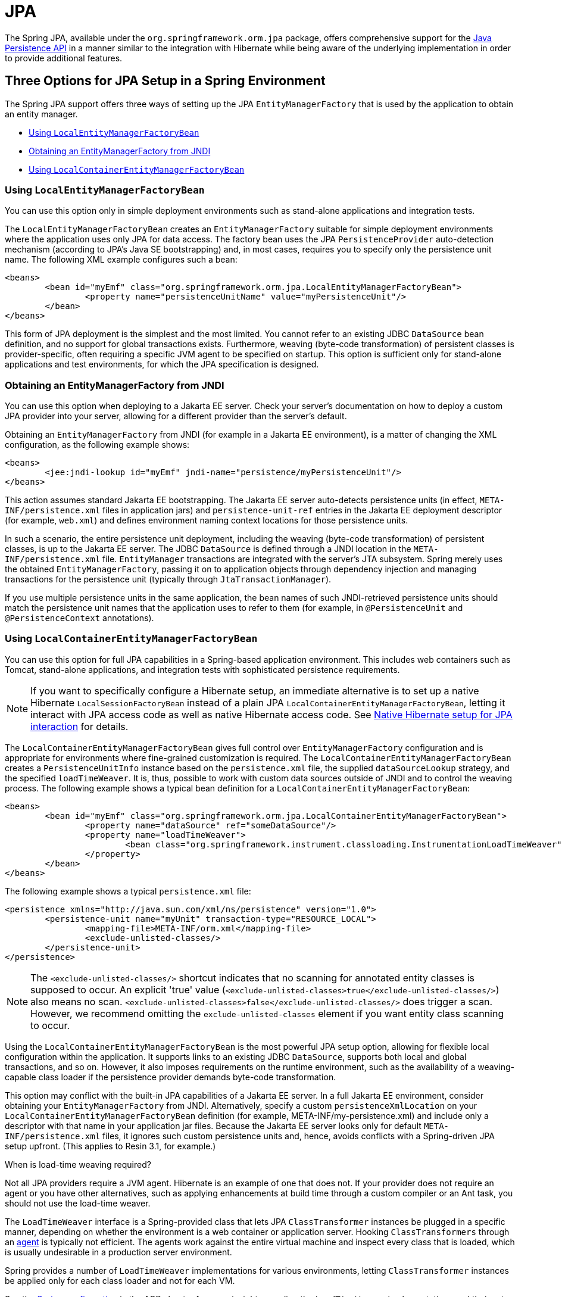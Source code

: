[[orm-jpa]]
= JPA

The Spring JPA, available under the `org.springframework.orm.jpa` package, offers
comprehensive support for the
https://www.oracle.com/technetwork/articles/javaee/jpa-137156.html[Java Persistence
API] in a manner similar to the integration with Hibernate while being aware of
the underlying implementation in order to provide additional features.


[[orm-jpa-setup]]
== Three Options for JPA Setup in a Spring Environment

The Spring JPA support offers three ways of setting up the JPA `EntityManagerFactory`
that is used by the application to obtain an entity manager.

* <<orm-jpa-setup-lemfb>>
* <<orm-jpa-setup-jndi>>
* <<orm-jpa-setup-lcemfb>>

[[orm-jpa-setup-lemfb]]
=== Using `LocalEntityManagerFactoryBean`

You can use this option only in simple deployment environments such as stand-alone
applications and integration tests.

The `LocalEntityManagerFactoryBean` creates an `EntityManagerFactory` suitable for
simple deployment environments where the application uses only JPA for data access.
The factory bean uses the JPA `PersistenceProvider` auto-detection mechanism (according
to JPA's Java SE bootstrapping) and, in most cases, requires you to specify only the
persistence unit name. The following XML example configures such a bean:

[source,xml,indent=0,subs="verbatim,quotes"]
----
	<beans>
		<bean id="myEmf" class="org.springframework.orm.jpa.LocalEntityManagerFactoryBean">
			<property name="persistenceUnitName" value="myPersistenceUnit"/>
		</bean>
	</beans>
----

This form of JPA deployment is the simplest and the most limited. You cannot refer to an
existing JDBC `DataSource` bean definition, and no support for global transactions
exists. Furthermore, weaving (byte-code transformation) of persistent classes is
provider-specific, often requiring a specific JVM agent to be specified on startup. This
option is sufficient only for stand-alone applications and test environments, for which
the JPA specification is designed.

[[orm-jpa-setup-jndi]]
=== Obtaining an EntityManagerFactory from JNDI

You can use this option when deploying to a Jakarta EE server. Check your server's documentation
on how to deploy a custom JPA provider into your server, allowing for a different
provider than the server's default.

Obtaining an `EntityManagerFactory` from JNDI (for example in a Jakarta EE environment),
is a matter of changing the XML configuration, as the following example shows:

[source,xml,indent=0,subs="verbatim,quotes"]
----
	<beans>
		<jee:jndi-lookup id="myEmf" jndi-name="persistence/myPersistenceUnit"/>
	</beans>
----

This action assumes standard Jakarta EE bootstrapping. The Jakarta EE server auto-detects
persistence units (in effect, `META-INF/persistence.xml` files in application jars) and
`persistence-unit-ref` entries in the Jakarta EE deployment descriptor (for example,
`web.xml`) and defines environment naming context locations for those persistence units.

In such a scenario, the entire persistence unit deployment, including the weaving
(byte-code transformation) of persistent classes, is up to the Jakarta EE server. The JDBC
`DataSource` is defined through a JNDI location in the `META-INF/persistence.xml` file.
`EntityManager` transactions are integrated with the server's JTA subsystem. Spring merely
uses the obtained `EntityManagerFactory`, passing it on to application objects through
dependency injection and managing transactions for the persistence unit (typically
through `JtaTransactionManager`).

If you use multiple persistence units in the same application, the bean names of such
JNDI-retrieved persistence units should match the persistence unit names that the
application uses to refer to them (for example, in `@PersistenceUnit` and
`@PersistenceContext` annotations).

[[orm-jpa-setup-lcemfb]]
=== Using `LocalContainerEntityManagerFactoryBean`

You can use this option for full JPA capabilities in a Spring-based application environment.
This includes web containers such as Tomcat, stand-alone applications, and
integration tests with sophisticated persistence requirements.

NOTE: If you want to specifically configure a Hibernate setup, an immediate alternative
is to set up a native Hibernate `LocalSessionFactoryBean` instead of a plain JPA
`LocalContainerEntityManagerFactoryBean`, letting it interact with JPA access code
as well as native Hibernate access code.
See <<orm-jpa-hibernate, Native Hibernate setup for JPA interaction>> for details.

The `LocalContainerEntityManagerFactoryBean` gives full control over
`EntityManagerFactory` configuration and is appropriate for environments where
fine-grained customization is required. The `LocalContainerEntityManagerFactoryBean`
creates a `PersistenceUnitInfo` instance based on the `persistence.xml` file, the
supplied `dataSourceLookup` strategy, and the specified `loadTimeWeaver`. It is, thus,
possible to work with custom data sources outside of JNDI and to control the weaving
process. The following example shows a typical bean definition for a
`LocalContainerEntityManagerFactoryBean`:

[source,xml,indent=0,subs="verbatim,quotes"]
----
	<beans>
		<bean id="myEmf" class="org.springframework.orm.jpa.LocalContainerEntityManagerFactoryBean">
			<property name="dataSource" ref="someDataSource"/>
			<property name="loadTimeWeaver">
				<bean class="org.springframework.instrument.classloading.InstrumentationLoadTimeWeaver"/>
			</property>
		</bean>
	</beans>
----

The following example shows a typical `persistence.xml` file:

[source,xml,indent=0,subs="verbatim,quotes"]
----
	<persistence xmlns="http://java.sun.com/xml/ns/persistence" version="1.0">
		<persistence-unit name="myUnit" transaction-type="RESOURCE_LOCAL">
			<mapping-file>META-INF/orm.xml</mapping-file>
			<exclude-unlisted-classes/>
		</persistence-unit>
	</persistence>
----

NOTE: The `<exclude-unlisted-classes/>` shortcut indicates that no scanning for
annotated entity classes is supposed to occur. An explicit 'true' value
(`<exclude-unlisted-classes>true</exclude-unlisted-classes/>`) also means no scan.
`<exclude-unlisted-classes>false</exclude-unlisted-classes/>` does trigger a scan.
However, we recommend omitting the `exclude-unlisted-classes` element
if you want entity class scanning to occur.

Using the `LocalContainerEntityManagerFactoryBean` is the most powerful JPA setup
option, allowing for flexible local configuration within the application. It supports
links to an existing JDBC `DataSource`, supports both local and global transactions, and
so on. However, it also imposes requirements on the runtime environment, such as the
availability of a weaving-capable class loader if the persistence provider demands
byte-code transformation.

This option may conflict with the built-in JPA capabilities of a Jakarta EE server. In a
full Jakarta EE environment, consider obtaining your `EntityManagerFactory` from JNDI.
Alternatively, specify a custom `persistenceXmlLocation` on your
`LocalContainerEntityManagerFactoryBean` definition (for example,
META-INF/my-persistence.xml) and include only a descriptor with that name in your
application jar files. Because the Jakarta EE server looks only for default
`META-INF/persistence.xml` files, it ignores such custom persistence units and, hence,
avoids conflicts with a Spring-driven JPA setup upfront. (This applies to Resin 3.1, for
example.)

.When is load-time weaving required?
****
Not all JPA providers require a JVM agent. Hibernate is an example of one that does not.
If your provider does not require an agent or you have other alternatives, such as
applying enhancements at build time through a custom compiler or an Ant task, you should not use the
load-time weaver.
****

The `LoadTimeWeaver` interface is a Spring-provided class that lets JPA
`ClassTransformer` instances be plugged in a specific manner, depending on whether the
environment is a web container or application server. Hooking `ClassTransformers`
through an
https://docs.oracle.com/javase/6/docs/api/java/lang/instrument/package-summary.html[agent]
is typically not efficient. The agents work against the entire virtual machine and
inspect every class that is loaded, which is usually undesirable in a production
server environment.

Spring provides a number of `LoadTimeWeaver` implementations for various environments,
letting `ClassTransformer` instances be applied only for each class loader and not
for each VM.

See the <<core.adoc#aop-aj-ltw-spring, Spring configuration>> in the AOP chapter for
more insight regarding the `LoadTimeWeaver` implementations and their setup, either
generic or customized to various platforms (such as Tomcat, JBoss and WebSphere).

As described in <<core.adoc#aop-aj-ltw-spring, Spring configuration>>, you can configure
a context-wide `LoadTimeWeaver` by using the `@EnableLoadTimeWeaving` annotation or the
`context:load-time-weaver` XML element. Such a global weaver is automatically picked up
by all JPA `LocalContainerEntityManagerFactoryBean` instances. The following example
shows the preferred way of setting up a load-time weaver, delivering auto-detection
of the platform (e.g. Tomcat's weaving-capable class loader or Spring's JVM agent)
and automatic propagation of the weaver to all weaver-aware beans:

[source,xml,indent=0,subs="verbatim,quotes"]
----
	<context:load-time-weaver/>
	<bean id="emf" class="org.springframework.orm.jpa.LocalContainerEntityManagerFactoryBean">
		...
	</bean>
----

However, you can, if needed, manually specify a dedicated weaver through the
`loadTimeWeaver` property, as the following example shows:

[source,xml,indent=0,subs="verbatim,quotes"]
----
	<bean id="emf" class="org.springframework.orm.jpa.LocalContainerEntityManagerFactoryBean">
		<property name="loadTimeWeaver">
			<bean class="org.springframework.instrument.classloading.ReflectiveLoadTimeWeaver"/>
		</property>
	</bean>
----

No matter how the LTW is configured, by using this technique, JPA applications relying on
instrumentation can run in the target platform (for example, Tomcat) without needing an agent.
This is especially important when the hosting applications rely on different JPA
implementations, because the JPA transformers are applied only at the class-loader level and
are, thus, isolated from each other.

[[orm-jpa-setup-multiple]]
=== Dealing with Multiple Persistence Units

For applications that rely on multiple persistence units locations (stored in various
JARS in the classpath, for example), Spring offers the `PersistenceUnitManager` to act as
a central repository and to avoid the persistence units discovery process, which can be
expensive. The default implementation lets multiple locations be specified. These locations are
parsed and later retrieved through the persistence unit name. (By default, the classpath
is searched for `META-INF/persistence.xml` files.) The following example configures
multiple locations:

[source,xml,indent=0,subs="verbatim"]
----
	<bean id="pum" class="org.springframework.orm.jpa.persistenceunit.DefaultPersistenceUnitManager">
		<property name="persistenceXmlLocations">
			<list>
				<value>org/springframework/orm/jpa/domain/persistence-multi.xml</value>
				<value>classpath:/my/package/**/custom-persistence.xml</value>
				<value>classpath*:META-INF/persistence.xml</value>
			</list>
		</property>
		<property name="dataSources">
			<map>
				<entry key="localDataSource" value-ref="local-db"/>
				<entry key="remoteDataSource" value-ref="remote-db"/>
			</map>
		</property>
		<!-- if no datasource is specified, use this one -->
		<property name="defaultDataSource" ref="remoteDataSource"/>
	</bean>

	<bean id="emf" class="org.springframework.orm.jpa.LocalContainerEntityManagerFactoryBean">
		<property name="persistenceUnitManager" ref="pum"/>
		<property name="persistenceUnitName" value="myCustomUnit"/>
	</bean>
----

The default implementation allows customization of the `PersistenceUnitInfo` instances
(before they are fed to the JPA provider) either declaratively (through its properties, which
affect all hosted units) or programmatically (through the
`PersistenceUnitPostProcessor`, which allows persistence unit selection). If no
`PersistenceUnitManager` is specified, one is created and used internally by
`LocalContainerEntityManagerFactoryBean`.

[[orm-jpa-setup-background]]
=== Background Bootstrapping

`LocalContainerEntityManagerFactoryBean` supports background bootstrapping through
the `bootstrapExecutor` property, as the following example shows:

[source,xml,indent=0,subs="verbatim,quotes"]
----
	<bean id="emf" class="org.springframework.orm.jpa.LocalContainerEntityManagerFactoryBean">
		<property name="bootstrapExecutor">
			<bean class="org.springframework.core.task.SimpleAsyncTaskExecutor"/>
		</property>
	</bean>
----

The actual JPA provider bootstrapping is handed off to the specified executor and then,
running in parallel, to the application bootstrap thread. The exposed `EntityManagerFactory`
proxy can be injected into other application components and is even able to respond to
`EntityManagerFactoryInfo` configuration inspection. However, once the actual JPA provider
is being accessed by other components (for example, calling `createEntityManager`), those calls
block until the background bootstrapping has completed. In particular, when you use
Spring Data JPA, make sure to set up deferred bootstrapping for its repositories as well.


[[orm-jpa-dao]]
== Implementing DAOs Based on JPA: `EntityManagerFactory` and `EntityManager`

NOTE: Although `EntityManagerFactory` instances are thread-safe, `EntityManager` instances are
not. The injected JPA `EntityManager` behaves like an `EntityManager` fetched from an
application server's JNDI environment, as defined by the JPA specification. It delegates
all calls to the current transactional `EntityManager`, if any. Otherwise, it falls back
to a newly created `EntityManager` per operation, in effect making its usage thread-safe.

It is possible to write code against the plain JPA without any Spring dependencies, by
using an injected `EntityManagerFactory` or `EntityManager`. Spring can understand the
`@PersistenceUnit` and `@PersistenceContext` annotations both at the field and the method level
if a `PersistenceAnnotationBeanPostProcessor` is enabled. The following example shows a plain JPA DAO implementation
that uses the `@PersistenceUnit` annotation:

[source,java,indent=0,subs="verbatim,quotes",role="primary"]
.Java
----
	public class ProductDaoImpl implements ProductDao {

		private EntityManagerFactory emf;

		@PersistenceUnit
		public void setEntityManagerFactory(EntityManagerFactory emf) {
			this.emf = emf;
		}

		public Collection loadProductsByCategory(String category) {
			EntityManager em = this.emf.createEntityManager();
			try {
				Query query = em.createQuery("from Product as p where p.category = ?1");
				query.setParameter(1, category);
				return query.getResultList();
			}
			finally {
				if (em != null) {
					em.close();
				}
			}
		}
	}
----
[source,kotlin,indent=0,subs="verbatim,quotes",role="secondary"]
.Kotlin
----
	class ProductDaoImpl : ProductDao {

		private lateinit var emf: EntityManagerFactory

		@PersistenceUnit
		fun setEntityManagerFactory(emf: EntityManagerFactory) {
			this.emf = emf
		}

		fun loadProductsByCategory(category: String): Collection<*> {
			val em = this.emf.createEntityManager()
			val query = em.createQuery("from Product as p where p.category = ?1");
			query.setParameter(1, category);
			return query.resultList;
		}
	}
----

The preceding DAO has no dependency on Spring and still fits nicely into a Spring
application context. Moreover, the DAO takes advantage of annotations to require the
injection of the default `EntityManagerFactory`, as the following example bean definition shows:

[source,xml,indent=0,subs="verbatim,quotes"]
----
	<beans>

		<!-- bean post-processor for JPA annotations -->
		<bean class="org.springframework.orm.jpa.support.PersistenceAnnotationBeanPostProcessor"/>

		<bean id="myProductDao" class="product.ProductDaoImpl"/>

	</beans>
----

As an alternative to explicitly defining a `PersistenceAnnotationBeanPostProcessor`,
consider using the Spring `context:annotation-config` XML element in your application
context configuration. Doing so automatically registers all Spring standard
post-processors for annotation-based configuration, including
`CommonAnnotationBeanPostProcessor` and so on.

Consider the following example:

[source,xml,indent=0,subs="verbatim,quotes"]
----
	<beans>

		<!-- post-processors for all standard config annotations -->
		<context:annotation-config/>

		<bean id="myProductDao" class="product.ProductDaoImpl"/>

	</beans>
----

The main problem with such a DAO is that it always creates a new `EntityManager` through
the factory. You can avoid this by requesting a transactional `EntityManager` (also
called a "`shared EntityManager`" because it is a shared, thread-safe proxy for the actual
transactional EntityManager) to be injected instead of the factory. The following example shows how to do so:

[source,java,indent=0,subs="verbatim,quotes",role="primary"]
.Java
----
	public class ProductDaoImpl implements ProductDao {

		@PersistenceContext
		private EntityManager em;

		public Collection loadProductsByCategory(String category) {
			Query query = em.createQuery("from Product as p where p.category = :category");
			query.setParameter("category", category);
			return query.getResultList();
		}
	}
----
[source,kotlin,indent=0,subs="verbatim,quotes",role="secondary"]
.Kotlin
----
	class ProductDaoImpl : ProductDao {

		@PersistenceContext
		private lateinit var em: EntityManager

		fun loadProductsByCategory(category: String): Collection<*> {
			val query = em.createQuery("from Product as p where p.category = :category")
			query.setParameter("category", category)
			return query.resultList
		}
	}
----

The `@PersistenceContext` annotation has an optional attribute called `type`, which defaults to
`PersistenceContextType.TRANSACTION`. You can use this default to receive a shared
`EntityManager` proxy. The alternative, `PersistenceContextType.EXTENDED`, is a completely
different affair. This results in a so-called extended `EntityManager`, which is not
thread-safe and, hence, must not be used in a concurrently accessed component, such as a
Spring-managed singleton bean. Extended `EntityManager` instances are only supposed to be used in
stateful components that, for example, reside in a session, with the lifecycle of the
`EntityManager` not tied to a current transaction but rather being completely up to the
application.

.Method- and field-level Injection
****
You can apply annotations that indicate dependency injections (such as `@PersistenceUnit` and
`@PersistenceContext`) on field or methods inside a class -- hence the
expressions "`method-level injection`" and "`field-level injection`". Field-level
annotations are concise and easier to use while method-level annotations allow for further
processing of the injected dependency. In both cases, the member visibility (public,
protected, or private) does not matter.

What about class-level annotations?

On the Jakarta EE platform, they are used for dependency declaration and not for resource
injection.
****

The injected `EntityManager` is Spring-managed (aware of the ongoing transaction).
Even though the new DAO implementation uses method-level
injection of an `EntityManager` instead of an `EntityManagerFactory`, no change is
required in the application context XML, due to annotation usage.

The main advantage of this DAO style is that it depends only on the Java Persistence API.
No import of any Spring class is required. Moreover, as the JPA annotations are understood,
the injections are applied automatically by the Spring container. This is appealing from
a non-invasiveness perspective and can feel more natural to JPA developers.


[[orm-jpa-tx]]
== Spring-driven JPA transactions

NOTE: We strongly encourage you to read <<transaction-declarative>>, if you have not
already done so, to get more detailed coverage of Spring's declarative transaction support.

The recommended strategy for JPA is local transactions through JPA's native transaction
support. Spring's `JpaTransactionManager` provides many capabilities known from local
JDBC transactions (such as transaction-specific isolation levels and resource-level
read-only optimizations) against any regular JDBC connection pool (no XA requirement).

Spring JPA also lets a configured `JpaTransactionManager` expose a JPA transaction
to JDBC access code that accesses the same `DataSource`, provided that the registered
`JpaDialect` supports retrieval of the underlying JDBC `Connection`.
Spring provides dialects for the EclipseLink and Hibernate JPA implementations.
See the <<orm-jpa-dialect, next section>> for details on the `JpaDialect` mechanism.

NOTE: As an immediate alternative, Spring's native `HibernateTransactionManager` is capable
of interacting with JPA access code, adapting to several Hibernate specifics and providing
JDBC interaction. This makes particular sense in combination with `LocalSessionFactoryBean`
setup. See <<orm-jpa-hibernate, Native Hibernate Setup for JPA Interaction>> for details.


[[orm-jpa-dialect]]
== Understanding `JpaDialect` and `JpaVendorAdapter`

As an advanced feature, `JpaTransactionManager` and subclasses of
`AbstractEntityManagerFactoryBean` allow a custom `JpaDialect` to be passed into the
`jpaDialect` bean property. A `JpaDialect` implementation can enable the following advanced
features supported by Spring, usually in a vendor-specific manner:

* Applying specific transaction semantics (such as custom isolation level or transaction
  timeout)
* Retrieving the transactional JDBC `Connection` (for exposure to JDBC-based DAOs)
* Advanced translation of `PersistenceExceptions` to Spring `DataAccessExceptions`

This is particularly valuable for special transaction semantics and for advanced
translation of exception. The default implementation (`DefaultJpaDialect`) does
not provide any special abilities and, if the features listed earlier are required, you have
to specify the appropriate dialect.

TIP: As an even broader provider adaptation facility primarily for Spring's full-featured
`LocalContainerEntityManagerFactoryBean` setup, `JpaVendorAdapter` combines the
capabilities of `JpaDialect` with other provider-specific defaults. Specifying a
`HibernateJpaVendorAdapter` or `EclipseLinkJpaVendorAdapter` is the most convenient
way of auto-configuring an `EntityManagerFactory` setup for Hibernate or EclipseLink,
respectively. Note that those provider adapters are primarily designed for use with
Spring-driven transaction management (that is, for use with `JpaTransactionManager`).

See the {api-spring-framework}/orm/jpa/JpaDialect.html[`JpaDialect`] and
{api-spring-framework}/orm/jpa/JpaVendorAdapter.html[`JpaVendorAdapter`] javadoc for
more details of its operations and how they are used within Spring's JPA support.


[[orm-jpa-jta]]
== Setting up JPA with JTA Transaction Management

As an alternative to `JpaTransactionManager`, Spring also allows for multi-resource
transaction coordination through JTA, either in a Jakarta EE environment or with a
stand-alone transaction coordinator, such as Atomikos. Aside from choosing Spring's
`JtaTransactionManager` instead of `JpaTransactionManager`, you need to take few further
steps:

* The underlying JDBC connection pools need to be XA-capable and be integrated with
your transaction coordinator. This is usually straightforward in a Jakarta EE environment,
exposing a different kind of `DataSource` through JNDI. See your application server
documentation for details. Analogously, a standalone transaction coordinator usually
comes with special XA-integrated `DataSource` variants. Again, check its documentation.

* The JPA `EntityManagerFactory` setup needs to be configured for JTA. This is
provider-specific, typically through special properties to be specified as `jpaProperties`
on `LocalContainerEntityManagerFactoryBean`. In the case of Hibernate, these properties
are even version-specific. See your Hibernate documentation for details.

* Spring's `HibernateJpaVendorAdapter` enforces certain Spring-oriented defaults, such
as the connection release mode, `on-close`, which matches Hibernate's own default in
Hibernate 5.0 but not any more in Hibernate 5.1+. For a JTA setup, make sure to declare
your persistence unit transaction type as "JTA". Alternatively, set Hibernate 5.2's
`hibernate.connection.handling_mode` property to
`DELAYED_ACQUISITION_AND_RELEASE_AFTER_STATEMENT` to restore Hibernate's own default.
See <<orm-hibernate-invalid-jdbc-access-error>> for related notes.

* Alternatively, consider obtaining the `EntityManagerFactory` from your application
server itself (that is, through a JNDI lookup instead of a locally declared
`LocalContainerEntityManagerFactoryBean`). A server-provided `EntityManagerFactory`
might require special definitions in your server configuration (making the deployment
less portable) but is set up for the server's JTA environment.


[[orm-jpa-hibernate]]
== Native Hibernate Setup and Native Hibernate Transactions for JPA Interaction

A native `LocalSessionFactoryBean` setup in combination with `HibernateTransactionManager`
allows for interaction with `@PersistenceContext` and other JPA access code. A Hibernate
`SessionFactory` natively implements JPA's `EntityManagerFactory` interface now
and a Hibernate `Session` handle natively is a JPA `EntityManager`.
Spring's JPA support facilities automatically detect native Hibernate sessions.

Such native Hibernate setup can, therefore, serve as a replacement for a standard JPA
`LocalContainerEntityManagerFactoryBean` and `JpaTransactionManager` combination
in many scenarios, allowing for interaction with `SessionFactory.getCurrentSession()`
(and also `HibernateTemplate`) next to `@PersistenceContext EntityManager` within
the same local transaction. Such a setup also provides stronger Hibernate integration
and more configuration flexibility, because it is not constrained by JPA bootstrap contracts.

You do not need `HibernateJpaVendorAdapter` configuration in such a scenario,
since Spring's native Hibernate setup provides even more features
(for example, custom Hibernate Integrator setup, Hibernate 5.3 bean container integration,
and stronger optimizations for read-only transactions). Last but not least, you can also
express native Hibernate setup through `LocalSessionFactoryBuilder`,
seamlessly integrating with `@Bean` style configuration (no `FactoryBean` involved).

[NOTE]
====
`LocalSessionFactoryBean` and `LocalSessionFactoryBuilder` support background
bootstrapping, just as the JPA `LocalContainerEntityManagerFactoryBean` does.
See <<orm-jpa-setup-background, Background Bootstrapping>> for an introduction.

On `LocalSessionFactoryBean`, this is available through the `bootstrapExecutor`
property. On the programmatic `LocalSessionFactoryBuilder`, an overloaded
`buildSessionFactory` method takes a bootstrap executor argument.
====




